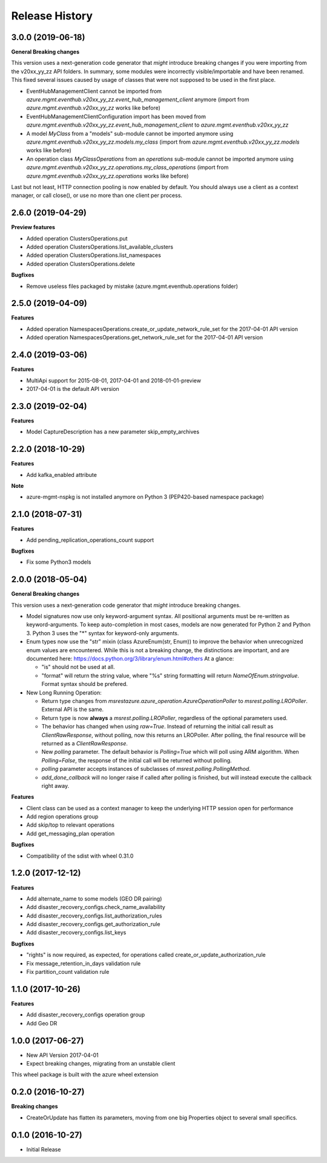 .. :changelog:

Release History
===============

3.0.0 (2019-06-18)
++++++++++++++++++

**General Breaking changes**

This version uses a next-generation code generator that *might* introduce breaking changes if you were importing from the v20xx_yy_zz API folders.
In summary, some modules were incorrectly visible/importable and have been renamed. This fixed several issues caused by usage of classes that were not supposed to be used in the first place.

- EventHubManagementClient cannot be imported from `azure.mgmt.eventhub.v20xx_yy_zz.event_hub_management_client` anymore (import from `azure.mgmt.eventhub.v20xx_yy_zz` works like before)
- EventHubManagementClientConfiguration import has been moved from `azure.mgmt.eventhub.v20xx_yy_zz.event_hub_management_client` to `azure.mgmt.eventhub.v20xx_yy_zz`
- A model `MyClass` from a "models" sub-module cannot be imported anymore using `azure.mgmt.eventhub.v20xx_yy_zz.models.my_class` (import from `azure.mgmt.eventhub.v20xx_yy_zz.models` works like before)
- An operation class `MyClassOperations` from an `operations` sub-module cannot be imported anymore using `azure.mgmt.eventhub.v20xx_yy_zz.operations.my_class_operations` (import from `azure.mgmt.eventhub.v20xx_yy_zz.operations` works like before)

Last but not least, HTTP connection pooling is now enabled by default. You should always use a client as a context manager, or call close(), or use no more than one client per process.


2.6.0 (2019-04-29)
++++++++++++++++++

**Preview features**

- Added operation ClustersOperations.put
- Added operation ClustersOperations.list_available_clusters
- Added operation ClustersOperations.list_namespaces
- Added operation ClustersOperations.delete

**Bugfixes**

- Remove useless files packaged by mistake (azure.mgmt.eventhub.operations folder)

2.5.0 (2019-04-09)
++++++++++++++++++

**Features**

- Added operation NamespacesOperations.create_or_update_network_rule_set for the 2017-04-01 API version
- Added operation NamespacesOperations.get_network_rule_set for the 2017-04-01 API version

2.4.0 (2019-03-06)
++++++++++++++++++

**Features**

- MultiApi support for 2015-08-01, 2017-04-01 and 2018-01-01-preview
- 2017-04-01 is the default API version

2.3.0 (2019-02-04)
++++++++++++++++++

**Features**

- Model CaptureDescription has a new parameter skip_empty_archives

2.2.0 (2018-10-29)
++++++++++++++++++

**Features**

- Add kafka_enabled attribute

**Note**

- azure-mgmt-nspkg is not installed anymore on Python 3 (PEP420-based namespace package)

2.1.0 (2018-07-31)
++++++++++++++++++

**Features**

- Add pending_replication_operations_count support

**Bugfixes**

- Fix some Python3 models

2.0.0 (2018-05-04)
++++++++++++++++++

**General Breaking changes**

This version uses a next-generation code generator that *might* introduce breaking changes.

- Model signatures now use only keyword-argument syntax. All positional arguments must be re-written as keyword-arguments.
  To keep auto-completion in most cases, models are now generated for Python 2 and Python 3. Python 3 uses the "*" syntax for keyword-only arguments.
- Enum types now use the "str" mixin (class AzureEnum(str, Enum)) to improve the behavior when unrecognized enum values are encountered.
  While this is not a breaking change, the distinctions are important, and are documented here:
  https://docs.python.org/3/library/enum.html#others
  At a glance:

  - "is" should not be used at all.
  - "format" will return the string value, where "%s" string formatting will return `NameOfEnum.stringvalue`. Format syntax should be prefered.

- New Long Running Operation:

  - Return type changes from `msrestazure.azure_operation.AzureOperationPoller` to `msrest.polling.LROPoller`. External API is the same.
  - Return type is now **always** a `msrest.polling.LROPoller`, regardless of the optional parameters used.
  - The behavior has changed when using `raw=True`. Instead of returning the initial call result as `ClientRawResponse`,
    without polling, now this returns an LROPoller. After polling, the final resource will be returned as a `ClientRawResponse`.
  - New `polling` parameter. The default behavior is `Polling=True` which will poll using ARM algorithm. When `Polling=False`,
    the response of the initial call will be returned without polling.
  - `polling` parameter accepts instances of subclasses of `msrest.polling.PollingMethod`.
  - `add_done_callback` will no longer raise if called after polling is finished, but will instead execute the callback right away.

**Features**

- Client class can be used as a context manager to keep the underlying HTTP session open for performance
- Add region operations group
- Add skip/top to relevant operations
- Add get_messaging_plan operation

**Bugfixes**

- Compatibility of the sdist with wheel 0.31.0

1.2.0 (2017-12-12)
++++++++++++++++++

**Features**

- Add alternate_name to some models (GEO DR pairing)
- Add disaster_recovery_configs.check_name_availability
- Add disaster_recovery_configs.list_authorization_rules
- Add disaster_recovery_configs.get_authorization_rule
- Add disaster_recovery_configs.list_keys

**Bugfixes**

- "rights" is now required, as expected, for operations called create_or_update_authorization_rule
- Fix message_retention_in_days validation rule
- Fix partition_count validation rule

1.1.0 (2017-10-26)
++++++++++++++++++

**Features**

- Add disaster_recovery_configs operation group
- Add Geo DR

1.0.0 (2017-06-27)
++++++++++++++++++

* New API Version 2017-04-01
* Expect breaking changes, migrating from an unstable client

This wheel package is built with the azure wheel extension

0.2.0 (2016-10-27)
++++++++++++++++++

**Breaking changes**

* CreateOrUpdate has flatten its parameters, moving from one big Properties object to several small specifics.

0.1.0 (2016-10-27)
++++++++++++++++++

* Initial Release

